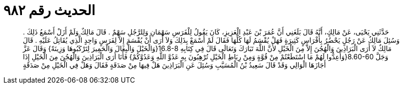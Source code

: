 
= الحديث رقم ٩٨٢

[quote.hadith]
حَدَّثَنِي يَحْيَى، عَنْ مَالِكٍ، أَنَّهُ قَالَ بَلَغَنِي أَنَّ عُمَرَ بْنَ عَبْدِ الْعَزِيزِ، كَانَ يَقُولُ لِلْفَرَسِ سَهْمَانِ وَلِلرَّجُلِ سَهْمٌ ‏.‏ قَالَ مَالِكٌ وَلَمْ أَزَلْ أَسْمَعُ ذَلِكَ ‏.‏ وَسُئِلَ مَالِكٌ عَنْ رَجُلٍ يَحْضُرُ  بِأَفْرَاسٍ كَثِيرَةٍ فَهَلْ يُقْسَمُ لَهَا كُلِّهَا فَقَالَ لَمْ أَسْمَعْ بِذَلِكَ وَلاَ أَرَى أَنْ يُقْسَمَ إِلاَّ لِفَرَسٍ وَاحِدٍ الَّذِي يُقَاتِلُ عَلَيْهِ ‏.‏ قَالَ مَالِكٌ لاَ أَرَى الْبَرَاذِينَ وَالْهُجُنَ إِلاَّ مِنَ الْخَيْلِ لأَنَّ اللَّهَ تَبَارَكَ وَتَعَالَى قَالَ فِي كِتَابِهِ ‏16.8-8{‏وَالْخَيْلَ وَالْبِغَالَ وَالْحَمِيرَ لِتَرْكَبُوهَا وَزِينَةً‏}‏ وَقَالَ عَزَّ وَجَلَّ ‏8.60-60{‏وَأَعِدُّوا لَهُمْ مَا اسْتَطَعْتُمْ مِنْ قُوَّةٍ وَمِنْ رِبَاطِ الْخَيْلِ تُرْهِبُونَ بِهِ عَدُوَّ اللَّهِ وَعَدُوَّكُمْ‏}‏ فَأَنَا أَرَى الْبَرَاذِينَ وَالْهُجُنَ مِنَ الْخَيْلِ إِذَا أَجَازَهَا الْوَالِي وَقَدْ قَالَ سَعِيدُ بْنُ الْمُسَيَّبِ وَسُئِلَ عَنِ الْبَرَاذِينَ هَلْ فِيهَا مِنْ صَدَقَةٍ فَقَالَ وَهَلْ فِي الْخَيْلِ مِنْ صَدَقَةٍ